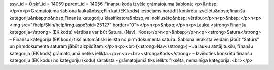 ssw_id = 0skf_id = 14059parent_id = 14056Finansu koda izvēle grāmatojuma šablonā;<p>&nbsp;</p>\n<p>Grāmatojuma šablonā laukā&nbsp;Fin.kat.(EK.kods) iespējams norādīt konkrētu izvēlētu&nbsp;finanšu kategoriju&nbsp;no&nbsp;Finanšu kategoriju klasifikatora&nbsp;vai noklusēto&nbsp; vērtību:</p>\n<p>&nbsp;</p>\n<p><img src="/help/Skin/help/img.aspx?pid=25127" border="0"></p>\n<p>&nbsp;</p>\n<p>Lauka <strong>Finanšu kategorija</strong> (EK kods) vērtības var būt Satura, (Nav), Kods:</p>\n<p>&nbsp;</p>\n<p><strong>Satura</strong> – Finanšu kategorija (EK kods) tiks automātiski ielikta no pirmdokumenta satura. Šablona ieraksta veidam jābūt “Saturs” un pirmdokumenta saturam jābūt aizpildītam.</p>\n<p><br>(<strong>Nav</strong>) – Ja lauku atstāj tukšu, finanšu kategorija (EK kods) grāmatojumā netiks ielikta.</p>\n<p><br><strong>Kods</strong> – Izvēloties konkrētu finanšu kategoriju (EK kodu) no kategoriju (kodu) saraksta - grāmatojumā tiks ielikts fiksēta, nemainīga kategorija. <br></p>